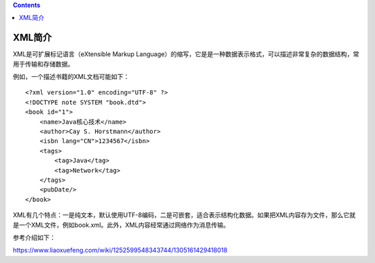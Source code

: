 .. contents::
   :depth: 3
..

XML简介
=======

XML是可扩展标记语言（eXtensible Markup
Language）的缩写，它是是一种数据表示格式，可以描述非常复杂的数据结构，常用于传输和存储数据。

例如，一个描述书籍的XML文档可能如下：

::

   <?xml version="1.0" encoding="UTF-8" ?>
   <!DOCTYPE note SYSTEM "book.dtd">
   <book id="1">
       <name>Java核心技术</name>
       <author>Cay S. Horstmann</author>
       <isbn lang="CN">1234567</isbn>
       <tags>
           <tag>Java</tag>
           <tag>Network</tag>
       </tags>
       <pubDate/>
   </book>

XML有几个特点：一是纯文本，默认使用UTF-8编码，二是可嵌套，适合表示结构化数据。如果把XML内容存为文件，那么它就是一个XML文件，例如book.xml。此外，XML内容经常通过网络作为消息传输。

参考介绍如下：

https://www.liaoxuefeng.com/wiki/1252599548343744/1305161429418018
